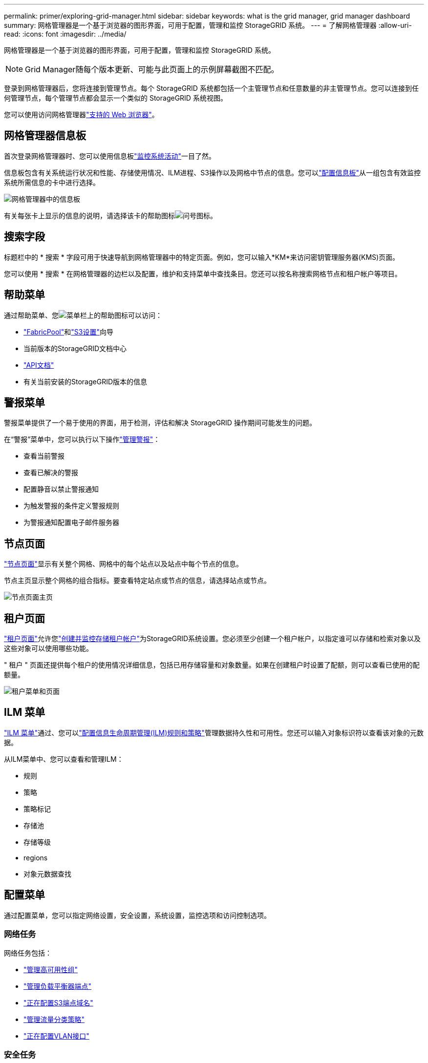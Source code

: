 ---
permalink: primer/exploring-grid-manager.html 
sidebar: sidebar 
keywords: what is the grid manager, grid manager dashboard 
summary: 网格管理器是一个基于浏览器的图形界面，可用于配置，管理和监控 StorageGRID 系统。 
---
= 了解网格管理器
:allow-uri-read: 
:icons: font
:imagesdir: ../media/


[role="lead"]
网格管理器是一个基于浏览器的图形界面，可用于配置，管理和监控 StorageGRID 系统。


NOTE: Grid Manager随每个版本更新、可能与此页面上的示例屏幕截图不匹配。

登录到网格管理器后，您将连接到管理节点。每个 StorageGRID 系统都包括一个主管理节点和任意数量的非主管理节点。您可以连接到任何管理节点，每个管理节点都会显示一个类似的 StorageGRID 系统视图。

您可以使用访问网格管理器link:../admin/web-browser-requirements.html["支持的 Web 浏览器"]。



== 网格管理器信息板

首次登录网格管理器时、您可以使用信息板link:../monitor/viewing-dashboard.html["监控系统活动"]一目了然。

信息板包含有关系统运行状况和性能、存储使用情况、ILM进程、S3操作以及网格中节点的信息。您可以link:../monitor/viewing-dashboard.html["配置信息板"]从一组包含有效监控系统所需信息的卡中进行选择。

image::../media/grid_manager_dashboard_and_menu.png[网格管理器中的信息板]

有关每张卡上显示的信息的说明，请选择该卡的帮助图标image:../media/icon_nms_question.png["问号图标"]。



== 搜索字段

标题栏中的 * 搜索 * 字段可用于快速导航到网格管理器中的特定页面。例如，您可以输入*KM*来访问密钥管理服务器(KMS)页面。

您可以使用 * 搜索 * 在网格管理器的边栏以及配置，维护和支持菜单中查找条目。您还可以按名称搜索网格节点和租户帐户等项目。



== 帮助菜单

通过帮助菜单、您image:../media/icon-help-menu-bar.png["菜单栏上的帮助图标"]可以访问：

* link:../fabricpool/use-fabricpool-setup-wizard.html["FabricPool"]和link:../admin/use-s3-setup-wizard.html["S3设置"]向导
* 当前版本的StorageGRID文档中心
* link:../admin/using-grid-management-api.html["API文档"]
* 有关当前安装的StorageGRID版本的信息




== 警报菜单

警报菜单提供了一个易于使用的界面，用于检测，评估和解决 StorageGRID 操作期间可能发生的问题。

在“警报”菜单中，您可以执行以下操作link:../monitor/managing-alerts.html["管理警报"]：

* 查看当前警报
* 查看已解决的警报
* 配置静音以禁止警报通知
* 为触发警报的条件定义警报规则
* 为警报通知配置电子邮件服务器




== 节点页面

link:../monitor/viewing-nodes-page.html["节点页面"]显示有关整个网格、网格中的每个站点以及站点中每个节点的信息。

节点主页显示整个网格的组合指标。要查看特定站点或节点的信息，请选择站点或节点。

image::../media/nodes_page.png[节点页面主页]



== 租户页面

link:../admin/managing-tenants.html["租户页面"]允许您link:../tenant/index.html["创建并监控存储租户帐户"]为StorageGRID系统设置。您必须至少创建一个租户帐户，以指定谁可以存储和检索对象以及这些对象可以使用哪些功能。

" 租户 " 页面还提供每个租户的使用情况详细信息，包括已用存储容量和对象数量。如果在创建租户时设置了配额，则可以查看已使用的配额量。

image::../media/tenants_page.png[租户菜单和页面]



== ILM 菜单

link:using-information-lifecycle-management.html["ILM 菜单"]通过、您可以link:../ilm/index.html["配置信息生命周期管理(ILM)规则和策略"]管理数据持久性和可用性。您还可以输入对象标识符以查看该对象的元数据。

从ILM菜单中、您可以查看和管理ILM：

* 规则
* 策略
* 策略标记
* 存储池
* 存储等级
* regions
* 对象元数据查找




== 配置菜单

通过配置菜单，您可以指定网络设置，安全设置，系统设置，监控选项和访问控制选项。



=== 网络任务

网络任务包括：

* link:../admin/managing-high-availability-groups.html["管理高可用性组"]
* link:../admin/managing-load-balancing.html["管理负载平衡器端点"]
* link:../admin/configuring-s3-api-endpoint-domain-names.html["正在配置S3端点域名"]
* link:../admin/managing-traffic-classification-policies.html["管理流量分类策略"]
* link:../admin/configure-vlan-interfaces.html["正在配置VLAN接口"]




=== 安全任务

安全任务包括：

* link:../admin/using-storagegrid-security-certificates.html["管理安全证书"]
* link:../admin/manage-firewall-controls.html["管理内部防火墙控制"]
* link:../admin/kms-configuring.html["配置密钥管理服务器"]
* 配置安全设置，包括link:../admin/manage-tls-ssh-policy.html["TLS和SSH策略"]、link:../admin/changing-network-options-object-encryption.html["网络和对象安全选项"]和link:../admin/changing-browser-session-timeout-interface.html["接口安全设置"]。
* 配置或的设置link:../admin/configuring-storage-proxy-settings.html["存储代理"]link:../admin/configuring-admin-proxy-settings.html["管理员代理"]




=== 系统任务

系统任务包括：

* 用于link:../admin/grid-federation-overview.html["网格联盟"]克隆租户帐户信息并在两个StorageGRID系统之间复制对象数据。
* (可选)启用link:../admin/configuring-stored-object-compression.html["压缩存储的对象"]选项。
* link:../ilm/managing-objects-with-s3-object-lock.html["管理S3对象锁定"]
* 了解和等存储选项link:../admin/what-object-segmentation-is.html["对象分段"]link:../admin/what-storage-volume-watermarks-are.html["存储卷水印"]。
* link:../ilm/manage-erasure-coding-profiles.html["管理纠删编码配置文件"](英文)




=== 监控任务

监控任务包括：

* link:../monitor/configure-audit-messages.html["配置审核消息和日志目标"]
* link:../monitor/using-snmp-monitoring.html["使用SNMP监控"]




=== 访问控制任务

访问控制任务包括：

* link:../admin/managing-admin-groups.html["管理管理组"]
* link:../admin/managing-users.html["管理管理员用户"]
* 更改link:../admin/changing-provisioning-passphrase.html["配置密码短语"]或link:../admin/change-node-console-password.html["节点控制台密码"]
* link:../admin/using-identity-federation.html["使用身份联合"]
* link:../admin/configuring-sso.html["正在配置SSO"]




== 维护菜单

通过维护菜单，您可以执行维护任务，系统维护和网络维护。



=== 任务

维护任务包括：

* link:../maintain/decommission-procedure.html["取消配置操作"]删除未使用的网格节点和站点
* link:../expand/index.html["扩展操作"]添加新的网格节点和站点
* link:../maintain/warnings-and-considerations-for-grid-node-recovery.html["网格节点恢复过程"]以更换故障节点并还原数据
* link:../maintain/rename-grid-site-node-overview.html["重命名过程"]更改网格、站点和节点的显示名称
* link:../troubleshoot/verifying-object-integrity.html["对象存在性检查操作"]验证对象数据是否存在(尽管不是正确的)
* 执行link:../maintain/rolling-reboot-procedure.html["滚动重新启动"]以重新启动多个网格节点
* link:../maintain/restoring-volume.html["卷还原操作"]




=== 系统

您可以执行的系统维护任务包括：

* link:../admin/viewing-storagegrid-license-information.html["查看StorageGRID 许可证信息"]或link:../admin/updating-storagegrid-license-information.html["正在更新许可证信息"]
* 生成并下载link:../maintain/downloading-recovery-package.html["恢复软件包"]
* 在选定设备上执行StorageGRID 软件更新、包括软件升级、修补程序以及SANtricity OS软件更新
+
** link:../upgrade/index.html["升级操作步骤"]
** link:../maintain/storagegrid-hotfix-procedure.html["修补程序操作步骤"]
** https://docs.netapp.com/us-en/storagegrid-appliances/sg6000/upgrading-santricity-os-on-storage-controllers-using-grid-manager-sg6000.html["使用网格管理器升级SG6000存储控制器上的SANtricity操作系统"^]
** https://docs.netapp.com/us-en/storagegrid-appliances/sg5700/upgrading-santricity-os-on-storage-controllers-using-grid-manager-sg5700.html["使用网格管理器升级SG5700存储控制器上的SANtricity操作系统"^]






=== 网络

您可以执行的网络维护任务包括：

* link:../maintain/configuring-dns-servers.html["配置DNS服务器"]
* link:../maintain/updating-subnets-for-grid-network.html["正在更新网格网络子网"]
* link:../maintain/configuring-ntp-servers.html["管理NTP服务器"]




== 支持菜单

" 支持 " 菜单提供了一些选项，可帮助技术支持分析您的系统并对其进行故障排除。



=== 工具

从支持菜单的工具部分，您可以：

* link:../admin/configure-autosupport-grid-manager.html["配置 AutoSupport"]
* link:../monitor/running-diagnostics.html["Run diagnostics"] 网格的当前状态
* link:../monitor/viewing-grid-topology-tree.html["访问网格拓扑树"]可查看有关网格节点、服务和属性的详细信息
* link:../monitor/collecting-log-files-and-system-data.html["收集日志文件和系统数据"]
* link:../monitor/reviewing-support-metrics.html["查看支持指标"]
+

NOTE: * 指标 * 选项中提供的工具供技术支持使用。这些工具中的某些功能和菜单项会有意失效。





=== 警报（原有）

有关原有警报的信息已从此版本的文档中删除。请参阅 https://docs.netapp.com/us-en/storagegrid-118/monitor/managing-alerts-and-alarms.html["管理警报和警报(StorageGRID 11.8文档)"^]。



=== 其他

从支持菜单的其他部分、您可以：

* 管理link:../admin/manage-link-costs.html["链路成本"]
* 查看link:../admin/viewing-notification-status-and-queues.html["网络管理系统（ NMS ）"]条目
* 管理link:../admin/what-storage-volume-watermarks-are.html["存储水印"]

